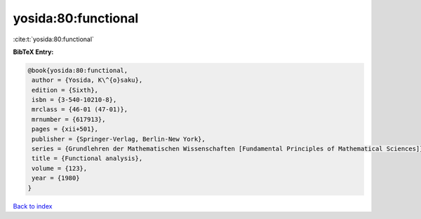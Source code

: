 yosida:80:functional
====================

:cite:t:`yosida:80:functional`

**BibTeX Entry:**

.. code-block:: bibtex

   @book{yosida:80:functional,
    author = {Yosida, K\^{o}saku},
    edition = {Sixth},
    isbn = {3-540-10210-8},
    mrclass = {46-01 (47-01)},
    mrnumber = {617913},
    pages = {xii+501},
    publisher = {Springer-Verlag, Berlin-New York},
    series = {Grundlehren der Mathematischen Wissenschaften [Fundamental Principles of Mathematical Sciences]},
    title = {Functional analysis},
    volume = {123},
    year = {1980}
   }

`Back to index <../By-Cite-Keys.html>`_
